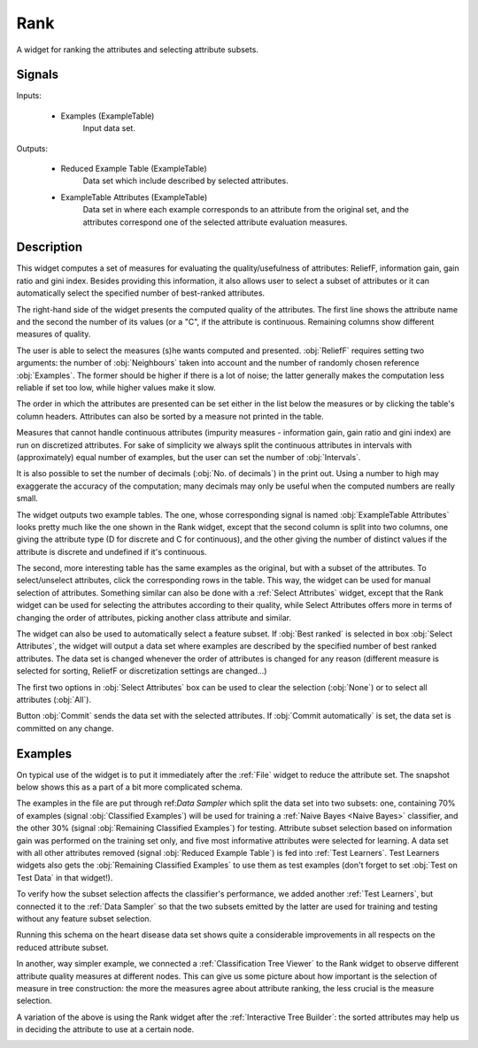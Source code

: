 .. _Rank:

Rank
====

.. image:: ../../../../Orange/OrangeWidgets/Data/icons/Rank.svg

A widget for ranking the attributes and selecting attribute subsets.

Signals
-------

Inputs:


   - Examples (ExampleTable)
      Input data set.


Outputs:


   - Reduced Example Table (ExampleTable)
      Data set which include described by selected attributes.

   - ExampleTable Attributes (ExampleTable)
      Data set in where each example corresponds to an attribute from the
      original set, and the attributes correspond one of the selected
      attribute evaluation measures.


Description
-----------

This widget computes a set of measures for evaluating the quality/usefulness
of attributes: ReliefF, information gain, gain ratio and gini index.
Besides providing this information, it also allows user to select a subset
of attributes or it can automatically select the specified number of
best-ranked attributes.

.. image:: images/Rank.png

The right-hand side of the widget presents the computed quality of the
attributes. The first line shows the attribute name and the second the
number of its values (or a "C", if the attribute is continuous. Remaining
columns show different measures of quality.

The user is able to select the measures (s)he wants computed and presented.
:obj:`ReliefF` requires setting two arguments: the number of :obj:`Neighbours`
taken into account and the number of randomly chosen reference :obj:`Examples`.
The former should be higher if there is a lot of noise; the latter generally
makes the computation less reliable if set too low, while higher values
make it slow.

The order in which the attributes are presented can be set either in the
list below the measures or by clicking the table's column headers. Attributes
can also be sorted by a measure not printed in the table.

Measures that cannot handle continuous attributes (impurity
measures - information gain, gain ratio and gini index) are run on
discretized attributes. For sake of simplicity we always split the
continuous attributes in intervals with (approximately) equal number of
examples, but the user can set the number of :obj:`Intervals`.

It is also possible to set the number of decimals
(:obj:`No. of decimals`) in the print out. Using a number to high may
exaggerate the accuracy of the computation; many decimals may only be
useful when the computed numbers are really small.

The widget outputs two example tables. The one, whose corresponding signal
is named :obj:`ExampleTable Attributes` looks pretty much like the one
shown in the Rank widget, except that the second column is split into two
columns, one giving the attribute type (D for discrete and C for continuous),
and the other giving the number of distinct values if the attribute is
discrete and undefined if it's continuous.

The second, more interesting table has the same examples as the original,
but with a subset of the attributes. To select/unselect attributes, click
the corresponding rows in the table. This way, the widget can be used for
manual selection of attributes. Something similar can also be done with
a :ref:`Select Attributes` widget, except that the Rank widget can be used
for selecting the attributes according to their quality, while Select
Attributes offers more in terms of changing the order of attributes,
picking another class attribute and similar.

The widget can also be used to automatically select a feature subset.
If :obj:`Best ranked` is selected in box :obj:`Select Attributes`, the
widget will output a data set where examples are described by the
specified number of best ranked attributes. The data set is changed
whenever the order of attributes is changed for any reason (different
measure is selected for sorting, ReliefF or discretization settings are
changed...)

The first two options in :obj:`Select Attributes` box can be used to
clear the selection (:obj:`None`) or to select all attributes (:obj:`All`).

Button :obj:`Commit` sends the data set with the selected attributes.
If :obj:`Commit automatically` is set, the data set is committed on any change.


Examples
--------

On typical use of the widget is to put it immediately after the :ref:`File`
widget to reduce the attribute set. The snapshot below shows this as a part of
a bit more complicated schema.

.. image:: images/Rank-after-file-Schema.png

The examples in the file are put through ref:`Data Sampler` which split the
data set into two subsets: one, containing 70% of examples (signal
:obj:`Classified Examples`) will be used for training a
:ref:`Naive Bayes <Naive Bayes>` classifier, and the other 30% (signal
:obj:`Remaining Classified Examples`) for testing. Attribute subset selection
based on information gain was performed on the training set only, and five most
informative attributes were selected for learning. A data set with all other
attributes removed (signal :obj:`Reduced Example Table`) is fed into
:ref:`Test Learners`. Test Learners widgets also gets the
:obj:`Remaining Classified Examples` to use them as test examples (don't
forget to set :obj:`Test on Test Data` in that widget!).

To verify how the subset selection affects the classifier's performance, we
added another :ref:`Test Learners`, but connected it to the
:ref:`Data Sampler` so that the two subsets emitted by the latter are used
for training and testing without any feature subset selection.

Running this schema on the heart disease data set shows quite a considerable
improvements in all respects on the reduced attribute subset.

In another, way simpler example, we connected a
:ref:`Classification Tree Viewer` to the Rank widget to observe different
attribute quality measures at different nodes. This can give us some picture
about how important is the selection of measure in tree construction: the more
the measures agree about attribute ranking, the less crucial is the measure
selection.

.. image:: images/Rank-Tree.png

A variation of the above is using the Rank widget after the
:ref:`Interactive Tree Builder`: the sorted attributes may help us in deciding
the attribute to use at a certain node.

.. image:: images/Rank-ITree.png
